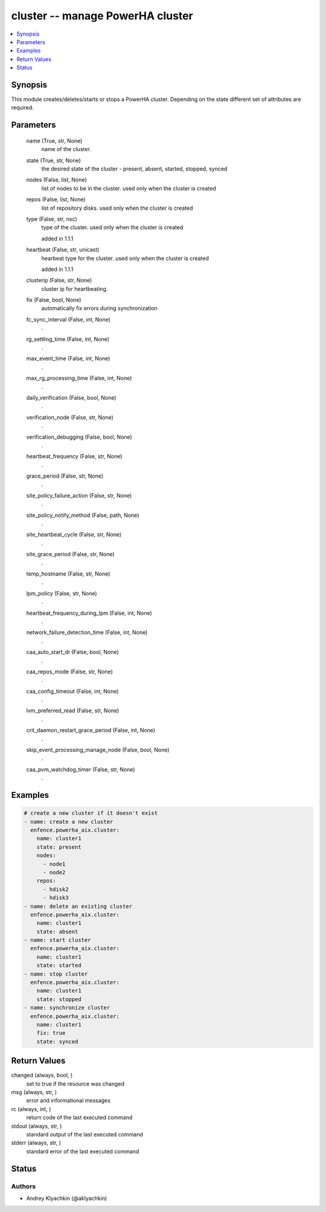 .. _cluster_module:


cluster -- manage PowerHA cluster
=================================

.. contents::
   :local:
   :depth: 1


Synopsis
--------

This module creates/deletes/starts or stops a PowerHA cluster. Depending on the state different set of attributes are required.






Parameters
----------

  name (True, str, None)
    name of the cluster.


  state (True, str, None)
    the desired state of the cluster - present, absent, started, stopped, synced


  nodes (False, list, None)
    list of nodes to be in the cluster. used only when the cluster is created


  repos (False, list, None)
    list of repository disks. used only when the cluster is created


  type (False, str, nsc)
    type of the cluster. used only when the cluster is created

    added in 1.1.1


  heartbeat (False, str, unicast)
    hearbeat type for the cluster. used only when the cluster is created

    added in 1.1.1


  clusterip (False, str, None)
    cluster ip for heartbeating.


  fix (False, bool, None)
    automatically fix errors during synchronization


  fc_sync_interval (False, int, None)
    .


  rg_settling_time (False, int, None)
    .


  max_event_time (False, int, None)
    .


  max_rg_processing_time (False, int, None)
    .


  daily_verification (False, bool, None)
    .


  verification_node (False, str, None)
    .


  verification_debugging (False, bool, None)
    .


  heartbeat_frequency (False, str, None)
    .


  grace_period (False, str, None)
    .


  site_policy_failure_action (False, str, None)
    .


  site_policy_notify_method (False, path, None)
    .


  site_heartbeat_cycle (False, str, None)
    .


  site_grace_period (False, str, None)
    .


  temp_hostname (False, str, None)
    .


  lpm_policy (False, str, None)
    .


  heartbeat_frequency_during_lpm (False, int, None)
    .


  network_failure_detection_time (False, int, None)
    .


  caa_auto_start_dr (False, bool, None)
    .


  caa_repos_mode (False, str, None)
    .


  caa_config_timeout (False, int, None)
    .


  lvm_preferred_read (False, str, None)
    .


  crit_daemon_restart_grace_period (False, int, None)
    .


  skip_event_processing_manage_node (False, bool, None)
    .


  caa_pvm_watchdog_timer (False, str, None)
    .









Examples
--------

.. code-block:: yaml+jinja

    
    # create a new cluster if it doesn't exist
    - name: create a new cluster
      enfence.powerha_aix.cluster:
        name: cluster1
        state: present
        nodes:
          - node1
          - node2
        repos:
          - hdisk2
          - hdisk3
    - name: delete an existing cluster
      enfence.powerha_aix.cluster:
        name: cluster1
        state: absent
    - name: start cluster
      enfence.powerha_aix.cluster:
        name: cluster1
        state: started
    - name: stop cluster
      enfence.powerha_aix.cluster:
        name: cluster1
        state: stopped
    - name: synchronize cluster
      enfence.powerha_aix.cluster:
        name: cluster1
        fix: true
        state: synced



Return Values
-------------

changed (always, bool, )
  set to true if the resource was changed


msg (always, str, )
  error and informational messages


rc (always, int, )
  return code of the last executed command


stdout (always, str, )
  standard output of the last executed command


stderr (always, str, )
  standard error of the last executed command





Status
------





Authors
~~~~~~~

- Andrey Klyachkin (@aklyachkin)

